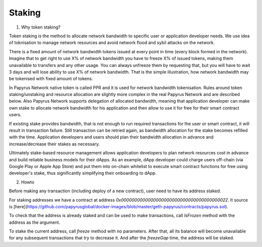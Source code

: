 Staking
================

1. Why token staking?

Token staking is the method to allocate network bandwidth to specific user or application developer needs. We use idea of toknisation to manage network resources and avoid network flood and sybil attacks on the network. 

There is a fixed amount of network bandwidth tokens issued at every point in time (every block formed in the network). 
Imagine that to get right to use X% of network bandwidth you have to freeze X% of issued tokens, making them unavailable to transfers and any other usage. You can always unfreeze them by requesting that, but you will have to wait 3 days and will lose ability to use X% of network bandwidth. That is the simple illustration, how network bandwidth may be tokenised with fixed amount of tokens. 

In Papyrus Network native token is called PPR and it is used for network bandwidth tokenisation. Rules around token staking/unstaking and resource allocation are slightly more complex in the real Papyrus Network and are described below.
Also Papyrus Network supports delegation of allocated bandwidth, meaning that application developer can make own stake to allocate network bandwidth for his application and then allow to use it for free for their smart contract users. 

If existing stake provides bandwidth, that is not enough to run required transactions for the user or smart contract, it will result in transaction failure. Still transaction can be retried again, as bandwidth allocation for the stake becomes refilled with the time. Application developers and users should plan their bandwidth allocation in advance and increase/decrease their stakes as necessary. 

Ultimately stake-based resource management allows application developers to plan network resources cost in advance and build reliable business models for their dApps. As an example, dApp developer could charge users off-chain (via Google Play or Apple App Store) and put them into on-chain whitelist to execute smart contract functions for free using developer's stake, thus significantly simplifying their onboarding to dApp.

2. Howto

Before making any transaction (including deploy of a new contract), user need to have its address staked.

For staking addresses we have a contract at address `0x0000000000000000000000000000000000000022`. It source is [here](https://github.com/papyrusglobal/docker-images/blob/master/geth-papyrus/contracts/papyrus.sol).

To check that the address is already staked and can be used to make transactions, call `IsFrozen` method with the address as the argument.

To stake the current address, call `freeze` method with no parameters. After that, all its balance will become unavailable for any subsequent transactions that try to decrease it. And after the `freezeGap` time, the address will be staked.
